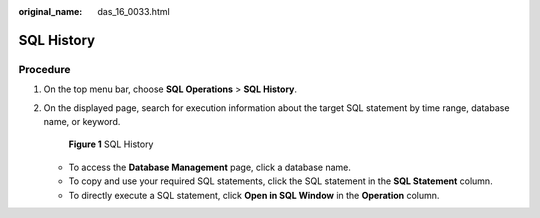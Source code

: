 :original_name: das_16_0033.html

.. _das_16_0033:

SQL History
===========

Procedure
---------

#. On the top menu bar, choose **SQL Operations** > **SQL History**.

#. On the displayed page, search for execution information about the target SQL statement by time range, database name, or keyword.


   .. figure:: /_static/images/en-us_image_0000001337271828.png
      :alt: **Figure 1** SQL History


      **Figure 1** SQL History

   -  To access the **Database Management** page, click a database name.
   -  To copy and use your required SQL statements, click the SQL statement in the **SQL Statement** column.
   -  To directly execute a SQL statement, click **Open in SQL Window** in the **Operation** column.
